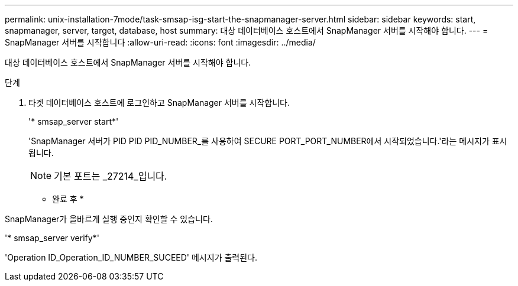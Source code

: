 ---
permalink: unix-installation-7mode/task-smsap-isg-start-the-snapmanager-server.html 
sidebar: sidebar 
keywords: start, snapmanager, server, target, database, host 
summary: 대상 데이터베이스 호스트에서 SnapManager 서버를 시작해야 합니다. 
---
= SnapManager 서버를 시작합니다
:allow-uri-read: 
:icons: font
:imagesdir: ../media/


[role="lead"]
대상 데이터베이스 호스트에서 SnapManager 서버를 시작해야 합니다.

.단계
. 타겟 데이터베이스 호스트에 로그인하고 SnapManager 서버를 시작합니다.
+
'* smsap_server start*'

+
'SnapManager 서버가 PID PID PID_NUMBER_를 사용하여 SECURE PORT_PORT_NUMBER에서 시작되었습니다.'라는 메시지가 표시됩니다.

+

NOTE: 기본 포트는 _27214_입니다.



* 완료 후 *

SnapManager가 올바르게 실행 중인지 확인할 수 있습니다.

'* smsap_server verify*'

'Operation ID_Operation_ID_NUMBER_SUCEED' 메시지가 출력된다.
